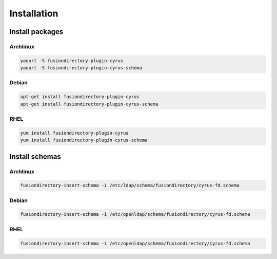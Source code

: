 Installation
============

Install packages
----------------

Archlinux
^^^^^^^^^

.. code-block:: bash

   yaourt -S fusiondirectory-plugin-cyrus
   yaourt -S fusiondirectory-plugin-cyrus-schema

Debian
^^^^^^

.. code-block:: bash

   apt-get install fusiondirectory-plugin-cyrus
   apt-get install fusiondirectory-plugin-cyrus-schema

RHEL
^^^^

.. code-block:: bash

   yum install fusiondirectory-plugin-cyrus
   yum install fusiondirectory-plugin-cyrus-schema

Install schemas
---------------

Archlinux
^^^^^^^^^

.. code-block:: bash

   fusiondirectory-insert-schema -i /etc/ldap/schema/fusiondirectory/cyrus-fd.schema
   

Debian
^^^^^^

.. code-block:: bash

   fusiondirectory-insert-schema -i /etc/openldap/schema/fusiondirectory/cyrus-fd.schema
 

RHEL
^^^^

.. code-block:: bash

   fusiondirectory-insert-schema -i /etc/openldap/schema/fusiondirectory/cyrus-fd.schema
   
